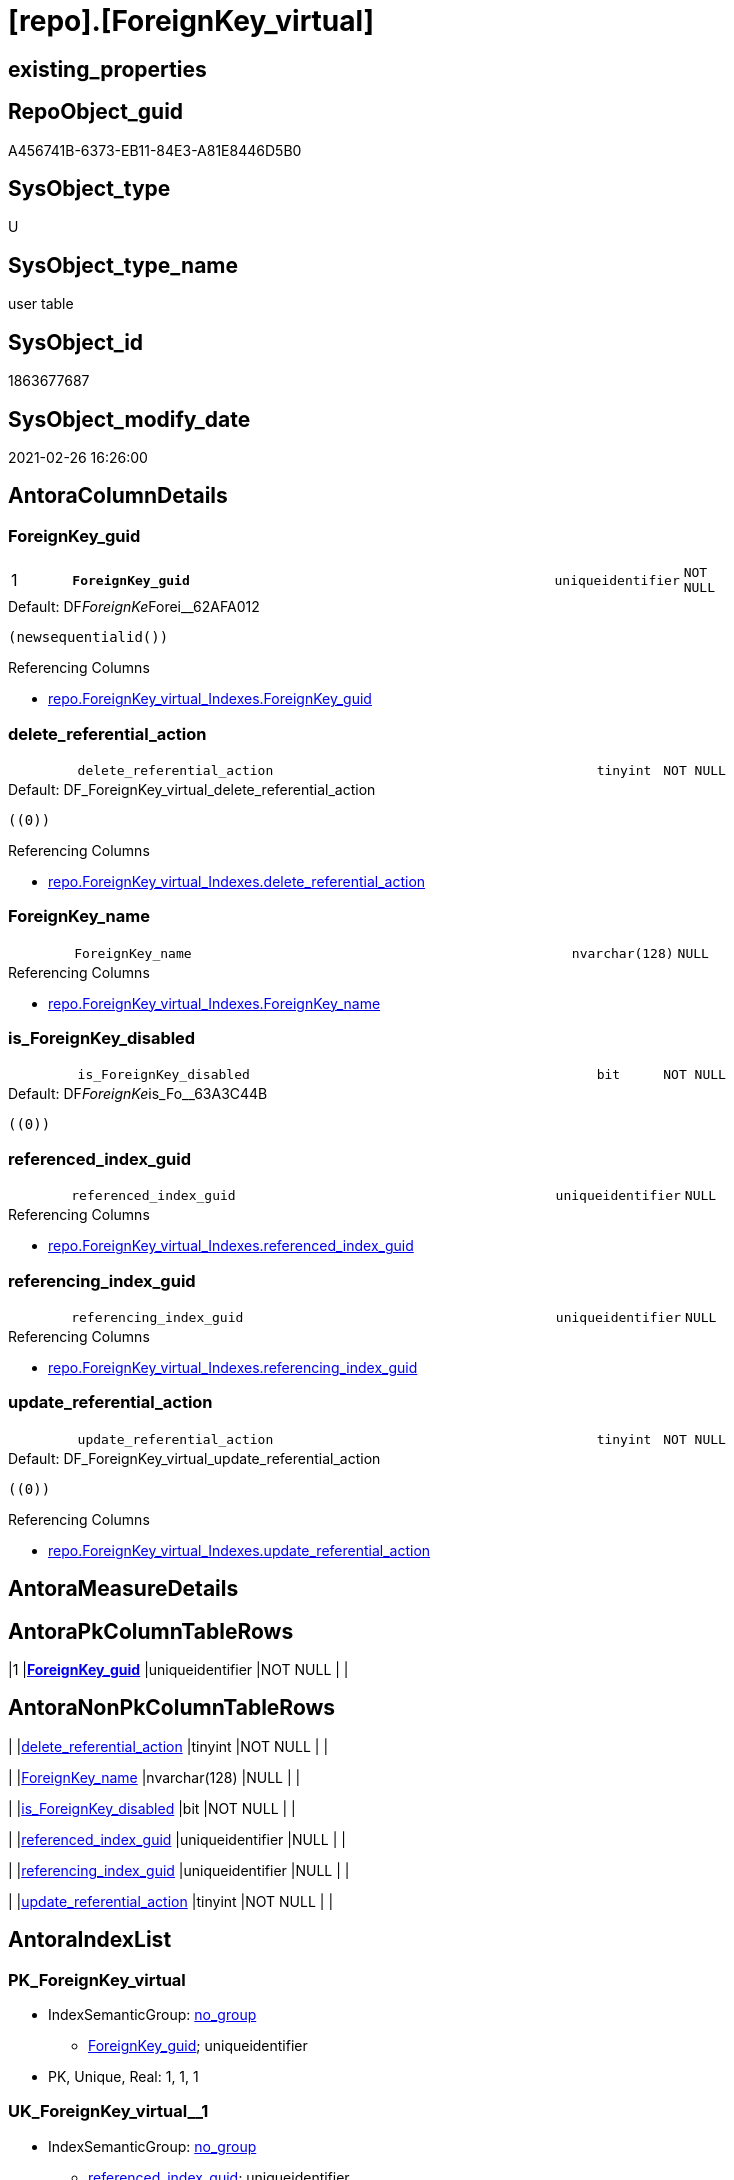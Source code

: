 = [repo].[ForeignKey_virtual]

== existing_properties

// tag::existing_properties[]
:ExistsProperty--antorareferencinglist:
:ExistsProperty--is_repo_managed:
:ExistsProperty--is_ssas:
:ExistsProperty--pk_index_guid:
:ExistsProperty--pk_indexpatterncolumndatatype:
:ExistsProperty--pk_indexpatterncolumnname:
:ExistsProperty--FK:
:ExistsProperty--AntoraIndexList:
:ExistsProperty--Columns:
// end::existing_properties[]

== RepoObject_guid

// tag::RepoObject_guid[]
A456741B-6373-EB11-84E3-A81E8446D5B0
// end::RepoObject_guid[]

== SysObject_type

// tag::SysObject_type[]
U 
// end::SysObject_type[]

== SysObject_type_name

// tag::SysObject_type_name[]
user table
// end::SysObject_type_name[]

== SysObject_id

// tag::SysObject_id[]
1863677687
// end::SysObject_id[]

== SysObject_modify_date

// tag::SysObject_modify_date[]
2021-02-26 16:26:00
// end::SysObject_modify_date[]

== AntoraColumnDetails

// tag::AntoraColumnDetails[]
[#column-ForeignKey_guid]
=== ForeignKey_guid

[cols="d,8m,m,m,m,d"]
|===
|1
|*ForeignKey_guid*
|uniqueidentifier
|NOT NULL
|
|
|===

.Default: DF__ForeignKe__Forei__62AFA012
....
(newsequentialid())
....

.Referencing Columns
--
* xref:repo.ForeignKey_virtual_Indexes.adoc#column-ForeignKey_guid[+repo.ForeignKey_virtual_Indexes.ForeignKey_guid+]
--


[#column-delete_referential_action]
=== delete_referential_action

[cols="d,8m,m,m,m,d"]
|===
|
|delete_referential_action
|tinyint
|NOT NULL
|
|
|===

.Default: DF_ForeignKey_virtual_delete_referential_action
....
((0))
....

.Referencing Columns
--
* xref:repo.ForeignKey_virtual_Indexes.adoc#column-delete_referential_action[+repo.ForeignKey_virtual_Indexes.delete_referential_action+]
--


[#column-ForeignKey_name]
=== ForeignKey_name

[cols="d,8m,m,m,m,d"]
|===
|
|ForeignKey_name
|nvarchar(128)
|NULL
|
|
|===

.Referencing Columns
--
* xref:repo.ForeignKey_virtual_Indexes.adoc#column-ForeignKey_name[+repo.ForeignKey_virtual_Indexes.ForeignKey_name+]
--


[#column-is_ForeignKey_disabled]
=== is_ForeignKey_disabled

[cols="d,8m,m,m,m,d"]
|===
|
|is_ForeignKey_disabled
|bit
|NOT NULL
|
|
|===

.Default: DF__ForeignKe__is_Fo__63A3C44B
....
((0))
....


[#column-referenced_index_guid]
=== referenced_index_guid

[cols="d,8m,m,m,m,d"]
|===
|
|referenced_index_guid
|uniqueidentifier
|NULL
|
|
|===

.Referencing Columns
--
* xref:repo.ForeignKey_virtual_Indexes.adoc#column-referenced_index_guid[+repo.ForeignKey_virtual_Indexes.referenced_index_guid+]
--


[#column-referencing_index_guid]
=== referencing_index_guid

[cols="d,8m,m,m,m,d"]
|===
|
|referencing_index_guid
|uniqueidentifier
|NULL
|
|
|===

.Referencing Columns
--
* xref:repo.ForeignKey_virtual_Indexes.adoc#column-referencing_index_guid[+repo.ForeignKey_virtual_Indexes.referencing_index_guid+]
--


[#column-update_referential_action]
=== update_referential_action

[cols="d,8m,m,m,m,d"]
|===
|
|update_referential_action
|tinyint
|NOT NULL
|
|
|===

.Default: DF_ForeignKey_virtual_update_referential_action
....
((0))
....

.Referencing Columns
--
* xref:repo.ForeignKey_virtual_Indexes.adoc#column-update_referential_action[+repo.ForeignKey_virtual_Indexes.update_referential_action+]
--


// end::AntoraColumnDetails[]

== AntoraMeasureDetails

// tag::AntoraMeasureDetails[]

// end::AntoraMeasureDetails[]

== AntoraPkColumnTableRows

// tag::AntoraPkColumnTableRows[]
|1
|*<<column-ForeignKey_guid>>*
|uniqueidentifier
|NOT NULL
|
|







// end::AntoraPkColumnTableRows[]

== AntoraNonPkColumnTableRows

// tag::AntoraNonPkColumnTableRows[]

|
|<<column-delete_referential_action>>
|tinyint
|NOT NULL
|
|

|
|<<column-ForeignKey_name>>
|nvarchar(128)
|NULL
|
|

|
|<<column-is_ForeignKey_disabled>>
|bit
|NOT NULL
|
|

|
|<<column-referenced_index_guid>>
|uniqueidentifier
|NULL
|
|

|
|<<column-referencing_index_guid>>
|uniqueidentifier
|NULL
|
|

|
|<<column-update_referential_action>>
|tinyint
|NOT NULL
|
|

// end::AntoraNonPkColumnTableRows[]

== AntoraIndexList

// tag::AntoraIndexList[]

[#index-PK_ForeignKey_virtual]
=== PK_ForeignKey_virtual

* IndexSemanticGroup: xref:other/IndexSemanticGroup.adoc#_no_group[no_group]
+
--
* <<column-ForeignKey_guid>>; uniqueidentifier
--
* PK, Unique, Real: 1, 1, 1


[#index-UK_ForeignKey_virtual_1]
=== UK_ForeignKey_virtual++__++1

* IndexSemanticGroup: xref:other/IndexSemanticGroup.adoc#_no_group[no_group]
+
--
* <<column-referenced_index_guid>>; uniqueidentifier
--
* PK, Unique, Real: 0, 1, 0
* ++FK_ForeignKey_virtual__Index_Settings__referenced_index++ +
referenced: xref:repo.Index_Settings.adoc[], xref:repo.Index_Settings.adoc#index-PK_Index_Settings[+PK_Index_Settings+]
* is disabled


[#index-idx_ForeignKey_virtual_2]
=== idx_ForeignKey_virtual++__++2

* IndexSemanticGroup: xref:other/IndexSemanticGroup.adoc#_no_group[no_group]
+
--
* <<column-referencing_index_guid>>; uniqueidentifier
--
* PK, Unique, Real: 0, 0, 0
* ++FK_ForeignKey_virtual__Index_Settings__ForeignKey_index++ +
referenced: xref:repo.Index_Settings.adoc[], xref:repo.Index_Settings.adoc#index-PK_Index_Settings[+PK_Index_Settings+]
* is disabled

// end::AntoraIndexList[]

== AntoraParameterList

// tag::AntoraParameterList[]

// end::AntoraParameterList[]

== Other tags

source: property.RepoObjectProperty_cross As rop_cross


=== AdocUspSteps

// tag::adocuspsteps[]

// end::adocuspsteps[]


=== AntoraReferencedList

// tag::antorareferencedlist[]

// end::antorareferencedlist[]


=== AntoraReferencingList

// tag::antorareferencinglist[]
* xref:repo.ForeignKey_virtual_Indexes.adoc[]
// end::antorareferencinglist[]


=== Description

// tag::description[]

// end::description[]


=== exampleUsage

// tag::exampleusage[]

// end::exampleusage[]


=== exampleUsage_2

// tag::exampleusage_2[]

// end::exampleusage_2[]


=== exampleUsage_3

// tag::exampleusage_3[]

// end::exampleusage_3[]


=== exampleUsage_4

// tag::exampleusage_4[]

// end::exampleusage_4[]


=== exampleUsage_5

// tag::exampleusage_5[]

// end::exampleusage_5[]


=== exampleWrong_Usage

// tag::examplewrong_usage[]

// end::examplewrong_usage[]


=== has_execution_plan_issue

// tag::has_execution_plan_issue[]

// end::has_execution_plan_issue[]


=== has_get_referenced_issue

// tag::has_get_referenced_issue[]

// end::has_get_referenced_issue[]


=== has_history

// tag::has_history[]

// end::has_history[]


=== has_history_columns

// tag::has_history_columns[]

// end::has_history_columns[]


=== InheritanceType

// tag::inheritancetype[]

// end::inheritancetype[]


=== is_persistence

// tag::is_persistence[]

// end::is_persistence[]


=== is_persistence_check_duplicate_per_pk

// tag::is_persistence_check_duplicate_per_pk[]

// end::is_persistence_check_duplicate_per_pk[]


=== is_persistence_check_for_empty_source

// tag::is_persistence_check_for_empty_source[]

// end::is_persistence_check_for_empty_source[]


=== is_persistence_delete_changed

// tag::is_persistence_delete_changed[]

// end::is_persistence_delete_changed[]


=== is_persistence_delete_missing

// tag::is_persistence_delete_missing[]

// end::is_persistence_delete_missing[]


=== is_persistence_insert

// tag::is_persistence_insert[]

// end::is_persistence_insert[]


=== is_persistence_truncate

// tag::is_persistence_truncate[]

// end::is_persistence_truncate[]


=== is_persistence_update_changed

// tag::is_persistence_update_changed[]

// end::is_persistence_update_changed[]


=== is_repo_managed

// tag::is_repo_managed[]
0
// end::is_repo_managed[]


=== is_ssas

// tag::is_ssas[]
0
// end::is_ssas[]


=== microsoft_database_tools_support

// tag::microsoft_database_tools_support[]

// end::microsoft_database_tools_support[]


=== MS_Description

// tag::ms_description[]

// end::ms_description[]


=== persistence_source_RepoObject_fullname

// tag::persistence_source_repoobject_fullname[]

// end::persistence_source_repoobject_fullname[]


=== persistence_source_RepoObject_fullname2

// tag::persistence_source_repoobject_fullname2[]

// end::persistence_source_repoobject_fullname2[]


=== persistence_source_RepoObject_guid

// tag::persistence_source_repoobject_guid[]

// end::persistence_source_repoobject_guid[]


=== persistence_source_RepoObject_xref

// tag::persistence_source_repoobject_xref[]

// end::persistence_source_repoobject_xref[]


=== pk_index_guid

// tag::pk_index_guid[]
A756741B-6373-EB11-84E3-A81E8446D5B0
// end::pk_index_guid[]


=== pk_IndexPatternColumnDatatype

// tag::pk_indexpatterncolumndatatype[]
uniqueidentifier
// end::pk_indexpatterncolumndatatype[]


=== pk_IndexPatternColumnName

// tag::pk_indexpatterncolumnname[]
ForeignKey_guid
// end::pk_indexpatterncolumnname[]


=== pk_IndexSemanticGroup

// tag::pk_indexsemanticgroup[]

// end::pk_indexsemanticgroup[]


=== ReferencedObjectList

// tag::referencedobjectlist[]

// end::referencedobjectlist[]


=== usp_persistence_RepoObject_guid

// tag::usp_persistence_repoobject_guid[]

// end::usp_persistence_repoobject_guid[]


=== UspExamples

// tag::uspexamples[]

// end::uspexamples[]


=== UspParameters

// tag::uspparameters[]

// end::uspparameters[]

== Boolean Attributes

source: property.RepoObjectProperty WHERE property_int = 1

// tag::boolean_attributes[]

// end::boolean_attributes[]

== sql_modules_definition

// tag::sql_modules_definition[]
[%collapsible]
=======
[source,sql]
----

----
=======
// end::sql_modules_definition[]


